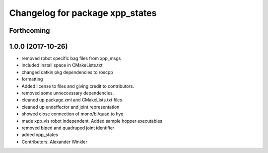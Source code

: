 ^^^^^^^^^^^^^^^^^^^^^^^^^^^^^^^^
Changelog for package xpp_states
^^^^^^^^^^^^^^^^^^^^^^^^^^^^^^^^

Forthcoming
-----------

1.0.0 (2017-10-26)
------------------
* removed robot specific bag files from xpp_msgs
* included install space in CMakeLists.txt
* changed catkin pkg dependencies to roscpp
* formatting
* Added license to files and giving credit to contributors.
* removed some unneccessary dependencies.
* cleaned up package.xml and CMakeLists.txt files
* cleaned up endeffector and joint representation
* showed close connection of mono/bi/quad to hyq
* made xpp_vis robot independent. Added sample hopper executables
* removed biped and quadruped joint identifier
* added xpp_states
* Contributors: Alexander Winkler
